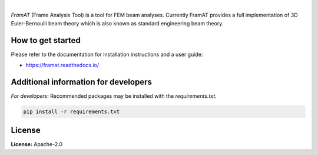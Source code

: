.. image:: https://img.shields.io/pypi/v/framat.svg?style=flat
   :target: https://pypi.org/project/framat/
   :alt: Latest PyPI version

.. image:: https://readthedocs.org/projects/framat/badge/?version=latest
    :target: https://framat.readthedocs.io/en/latest/?badge=latest
    :alt: Documentation Status

.. image:: https://img.shields.io/badge/license-Apache%202-blue.svg
    :target: https://github.com/airinnova/framat/blob/master/LICENSE.txt
    :alt: License

.. image:: https://travis-ci.org/airinnova/framat.svg?branch=master
    :target: https://travis-ci.org/airinnova/framat
    :alt: Build status

.. image:: https://codecov.io/gh/airinnova/framat/branch/master/graph/badge.svg
    :target: https://codecov.io/gh/airinnova/framat
    :alt: Coverage

|

.. image:: https://raw.githubusercontent.com/airinnova/framat/master/docs/source/_static/images/logo/logo.png
    :alt: FramAT
    :width: 100 px
    :scale: 100 %

*FramAT* (Frame Analysis Tool) is a tool for FEM beam analyses. Currently FramAT provides a full implementation of 3D Euler-Bernoulli beam theory which is also known as standard engineering beam theory.

.. image:: https://raw.githubusercontent.com/airinnova/framat/master/docs/source/_static/images/main.png
    :target: https://github.com/airinnova/framat
    :alt: Example
    :scale: 50 %

How to get started
------------------

Please refer to the documentation for installation instructions and a user guide:

* https://framat.readthedocs.io/

Additional information for developers
-------------------------------------

*For developers*: Recommended packages may be installed with the `requirements.txt`.

.. code::

    pip install -r requirements.txt

License
-------

**License:** Apache-2.0
